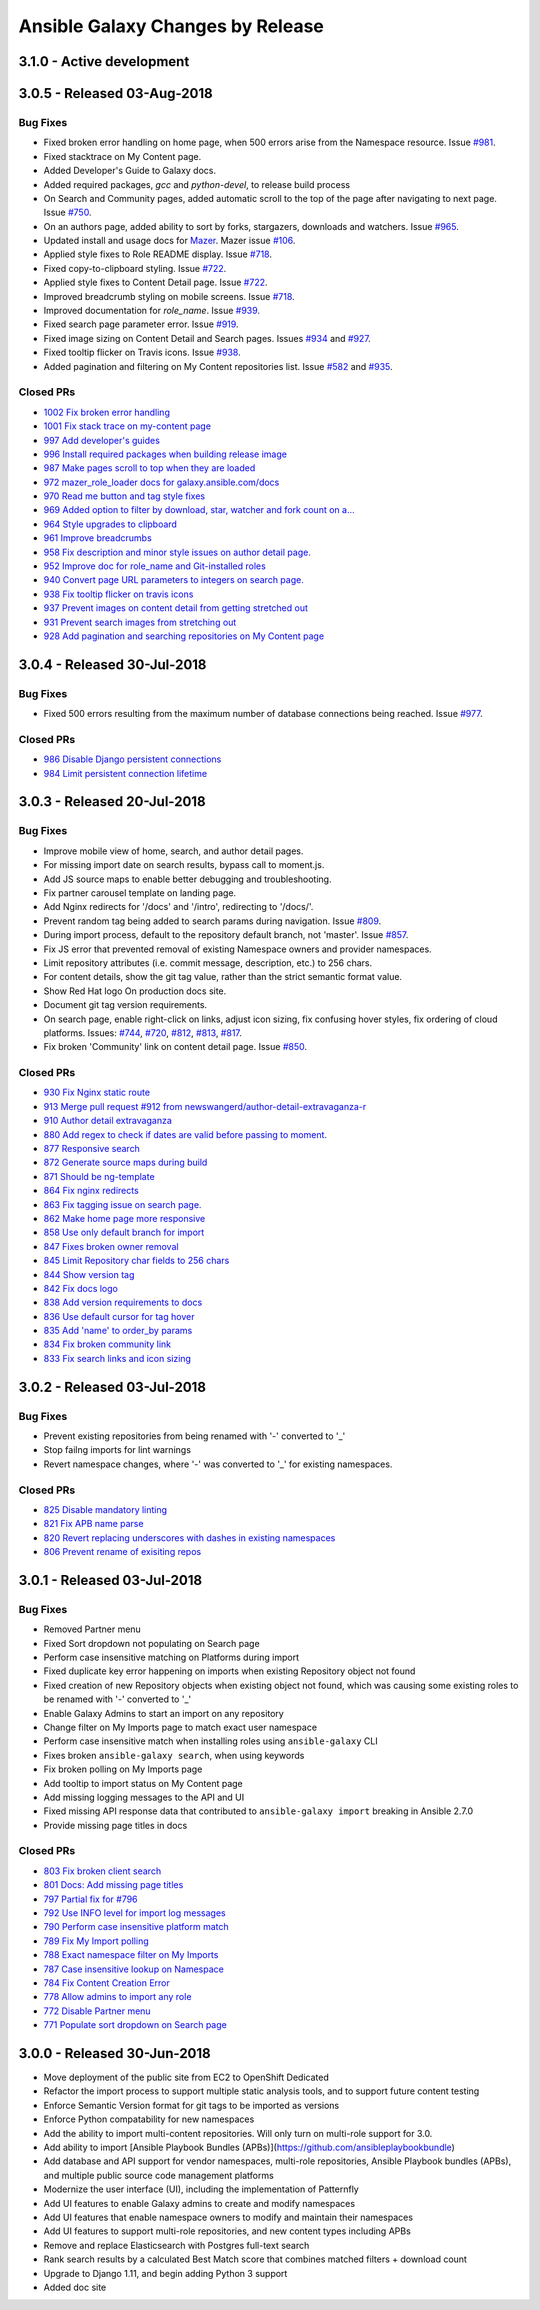 Ansible Galaxy Changes by Release
=================================

3.1.0 - Active development
--------------------------

3.0.5 - Released 03-Aug-2018
----------------------------

Bug Fixes
`````````
- Fixed broken error handling on home page, when 500 errors arise from the Namespace resource. Issue `#981 <https://github.com/ansible/galaxy/issues/981>`_.
- Fixed stacktrace on My Content page.
- Added Developer's Guide to Galaxy docs.
- Added required packages, `gcc` and `python-devel`, to release build process
- On Search and Community pages, added automatic scroll to the top of the page after navigating to next page. Issue `#750 <https://github.com/ansible/galaxy/issues/750>`_.
- On an authors page, added ability to sort by forks, stargazers, downloads and watchers. Issue `#965 <https://github.com/ansible/galaxy/issues/965>`_.
- Updated install and usage docs for `Mazer <https://github.com/ansible/mazer>`_. Mazer issue `#106 <https://github.com/ansible/mazer/issues/106>`_.
- Applied style fixes to Role README display. Issue `#718 <https://github.com/ansible/galaxy/issues/718>`_.
- Fixed copy-to-clipboard styling. Issue `#722 <https://github.com/ansible/galaxy/issues/722>`_.
- Applied style fixes to Content Detail page. Issue `#722 <https://github.com/ansible/galaxy/issues/722>`_.
- Improved breadcrumb styling on mobile screens. Issue `#718 <https://github.com/ansible/galaxy/issues/722>`_.
- Improved documentation for `role_name`. Issue `#939 <https://github.com/ansible/galaxy/issues/939>`_.
- Fixed search page parameter error. Issue `#919 <https://github.com/ansible/galaxy/issues/919>`_.
- Fixed image sizing on Content Detail and Search pages. Issues `#934 <https://github.com/ansible/galaxy/issues/934>`_ and `#927 <https://github.com/ansible/galaxy/issues/927>`_.
- Fixed tooltip flicker on Travis icons. Issue `#938 <https://github.com/ansible/galaxy/issues/932>`_.
- Added pagination and filtering on My Content repositories list. Issue `#582 <https://github.com/ansible/galaxy/issues/582>`_ and `#935 <https://github.com/ansible/galaxy/issues/935>`_.

Closed PRs
``````````
- `1002 Fix broken error handling <https://github.com/ansible/galaxy/pull/1002>`_
- `1001 Fix stack trace on my-content page <https://github.com/ansible/galaxy/pull/1001>`_
- `997 Add developer's guides <https://github.com/ansible/galaxy/pull/997>`_
- `996 Install required packages when building release image <https://github.com/ansible/galaxy/pull/996>`_
- `987 Make pages scroll to top when they are loaded <https://github.com/ansible/galaxy/pull/987>`_
- `972 mazer_role_loader docs for galaxy.ansible.com/docs <https://github.com/ansible/galaxy/pull/972>`_
- `970 Read me button and tag style fixes <https://github.com/ansible/galaxy/pull/970>`_
- `969 Added option to filter by download, star, watcher and fork count on a… <https://github.com/ansible/galaxy/pull/969>`_
- `964 Style upgrades to clipboard <https://github.com/ansible/galaxy/pull/964>`_
- `961 Improve breadcrumbs <https://github.com/ansible/galaxy/pull/961>`_
- `958 Fix description and minor style issues on author detail page. <https://github.com/ansible/galaxy/pull/958>`_
- `952 Improve doc for role_name and Git-installed roles <https://github.com/ansible/galaxy/pull/952>`_
- `940 Convert page URL parameters to integers on search page. <https://github.com/ansible/galaxy/pull/940>`_
- `938 Fix tooltip flicker on travis icons <https://github.com/ansible/galaxy/pull/938>`_
- `937 Prevent images on content detail from getting stretched out <https://github.com/ansible/galaxy/pull/937>`_
- `931 Prevent search images from stretching out <https://github.com/ansible/galaxy/pull/931>`_
- `928 Add pagination and searching repositories on My Content page <https://github.com/ansible/galaxy/pull/928>`_


3.0.4 - Released 30-Jul-2018
----------------------------

Bug Fixes
`````````
- Fixed 500 errors resulting from the maximum number of database connections being reached. Issue `#977 <https://github.com/ansible/galaxy/issues/977>`_.

Closed PRs
``````````
- `986 Disable Django persistent connections <https://github.com/ansible/galaxy/pull/986>`_
- `984 Limit persistent connection lifetime <https://github.com/ansible/galaxy/pull/984>`_


3.0.3 - Released 20-Jul-2018
----------------------------

Bug Fixes
`````````
- Improve mobile view of home, search, and author detail pages.
- For missing import date on search results, bypass call to moment.js.
- Add JS source maps to enable better debugging and troubleshooting.
- Fix partner carousel template on landing page.
- Add Nginx redirects for '/docs' and '/intro', redirecting to '/docs/'.
- Prevent random tag being added to search params during navigation. Issue `#809 <https://github.com/ansible/galaxy/issues/809>`_.
- During import process, default to the repository default branch, not 'master'. Issue `#857 <https://github.com/ansible/galaxy/issues/857>`_.
- Fix JS error that prevented removal of existing Namespace owners and provider namespaces.
- Limit repository attributes (i.e. commit message, description, etc.) to 256 chars.
- For content details, show the git tag value, rather than the strict semantic format value.
- Show Red Hat logo On production docs site.
- Document git tag version requirements.
- On search page, enable right-click on links, adjust icon sizing, fix confusing hover
  styles, fix ordering of cloud platforms. Issues: `#744 <https://github.com/ansible/galaxy/issues/744>`_, `#720 <https://github.com/ansible/galaxy/issues/720>`_, `#812 <https://github.com/ansible/galaxy/issues/812>`_, `#813 <https://github.com/ansible/galaxy/issues/813>`_, `#817 <https://github.com/ansible/galaxy/issues/817>`_.
- Fix broken 'Community' link on content detail page. Issue `#850 <https://github.com/ansible/galaxy/issues/850>`_.

Closed PRs
``````````
- `930 Fix Nginx static route <https://github.com/ansible/galaxy/pull/930>`_ 
- `913 Merge pull request #912 from newswangerd/author-detail-extravaganza-r <https://github.com/ansible/galaxy/pull/913>`_
- `910 Author detail extravaganza <https://github.com/ansible/galaxy/pull/910>`_
- `880 Add regex to check if dates are valid before passing to moment. <https://github.com/ansible/galaxy/pull/880>`_
- `877 Responsive search <https://github.com/ansible/galaxy/pull/877>`_
- `872 Generate source maps during build <https://github.com/ansible/galaxy/pull/872>`_
- `871 Should be ng-template <https://github.com/ansible/galaxy/pull/871>`_
- `864 Fix nginx redirects <https://github.com/ansible/galaxy/pull/864>`_
- `863 Fix tagging issue on search page. <https://github.com/ansible/galaxy/pull/863>`_
- `862 Make home page more responsive <https://github.com/ansible/galaxy/pull/862>`_
- `858 Use only default branch for import <https://github.com/ansible/galaxy/pull/858>`_
- `847 Fixes broken owner removal <https://github.com/ansible/galaxy/pull/847>`_
- `845 Limit Repository char fields to 256 chars <https://github.com/ansible/galaxy/pull/845>`_
- `844 Show version tag <https://github.com/ansible/galaxy/pull/844>`_
- `842 Fix docs logo <https://github.com/ansible/galaxy/pull/842>`_
- `838 Add version requirements to docs <https://github.com/ansible/galaxy/pull/838>`_
- `836 Use default cursor for tag hover <https://github.com/ansible/galaxy/pull/836>`_
- `835 Add 'name' to order_by params <https://github.com/ansible/galaxy/pull/835>`_
- `834 Fix broken community link <https://github.com/ansible/galaxy/pull/834>`_
- `833 Fix search links and icon sizing <https://github.com/ansible/galaxy/pull/833>`_

3.0.2 - Released 03-Jul-2018
----------------------------

Bug Fixes
`````````
- Prevent existing repositories from being renamed with '-' converted to '_'
- Stop failng imports for lint warnings
- Revert namespace changes, where '-' was converted to '_' for existing namespaces.  

Closed PRs
``````````
- `825 Disable mandatory linting <https://github.com/ansible/galaxy/pull/825>`_
- `821 Fix APB name parse <https://github.com/ansible/galaxy/pull/821>`_
- `820 Revert replacing underscores with dashes in existing namespaces <https://github.com/ansible/galaxy/pull/820>`_
- `806 Prevent rename of exisiting repos <https://github.com/ansible/galaxy/pull/806>`_


3.0.1 - Released 03-Jul-2018 
----------------------------

Bug Fixes
`````````
- Removed Partner menu 
- Fixed Sort dropdown not populating on Search page  
- Perform case insensitive matching on Platforms during import
- Fixed duplicate key error happening on imports when existing Repository object not found 
- Fixed creation of new Repository objects when existing object not found, which was causing some existing roles to be renamed with '-' converted to '_' 
- Enable Galaxy Admins to start an import on any repository 
- Change filter on My Imports page to match exact user namespace
- Perform case insensitive match when installing roles using ``ansible-galaxy`` CLI
- Fixes broken ``ansible-galaxy search``, when using keywords
- Fix broken polling on My Imports page
- Add tooltip to import status on My Content page 
- Add missing logging messages to the API and UI 
- Fixed missing API response data that contributed to ``ansible-galaxy import`` breaking in Ansible 2.7.0
- Provide missing page titles in docs

Closed PRs
``````````
- `803 Fix broken client search <https://github.com/ansible/galaxy/pull/803>`_
- `801 Docs: Add missing page titles <https://github.com/ansible/galaxy/pull/801>`_
- `797 Partial fix for #796 <https://github.com/ansible/galaxy/pull/797>`_
- `792 Use INFO level for import log messages <https://github.com/ansible/galaxy/pull/792>`_
- `790 Perform case insensitive platform match <https://github.com/ansible/galaxy/pull/790>`_
- `789 Fix My Import polling <https://github.com/ansible/galaxy/pull/789>`_
- `788 Exact namespace filter on My Imports <https://github.com/ansible/galaxy/pull/788>`_
- `787 Case insensitive lookup on Namespace <https://github.com/ansible/galaxy/pull/787>`_
- `784 Fix Content Creation Error <https://github.com/ansible/galaxy/pull/784>`_
- `778 Allow admins to import any role <https://github.com/ansible/galaxy/pull/778>`_
- `772 Disable Partner menu <https://github.com/ansible/galaxy/pull/772>`_
- `771 Populate sort dropdown on Search page <https://github.com/ansible/galaxy/pull/771>`_

3.0.0 - Released 30-Jun-2018
----------------------------
- Move deployment of the public site from EC2 to OpenShift Dedicated
- Refactor the import process to support multiple static analysis tools, and to support future content testing
- Enforce Semantic Version format for git tags to be imported as versions
- Enforce Python compatability for new namespaces
- Add the ability to import multi-content repositories. Will only turn on multi-role support for 3.0.
- Add ability to import [Ansible Playbook Bundles (APBs)](https://github.com/ansibleplaybookbundle)
- Add database and API support for vendor namespaces, multi-role repositories, Ansible Playbook bundles (APBs), and multiple public source code management platforms
- Modernize the user interface (UI), including the implementation of Patternfly
- Add UI features to enable Galaxy admins to create and modify namespaces
- Add UI features that enable namespace owners to modify and maintain their namespaces
- Add UI features to support multi-role repositories, and new content types including APBs
- Remove and replace Elasticsearch with Postgres full-text search
- Rank search results by a calculated Best Match score that combines matched filters + download count
- Upgrade to Django 1.11, and begin adding Python 3 support
- Added doc site

